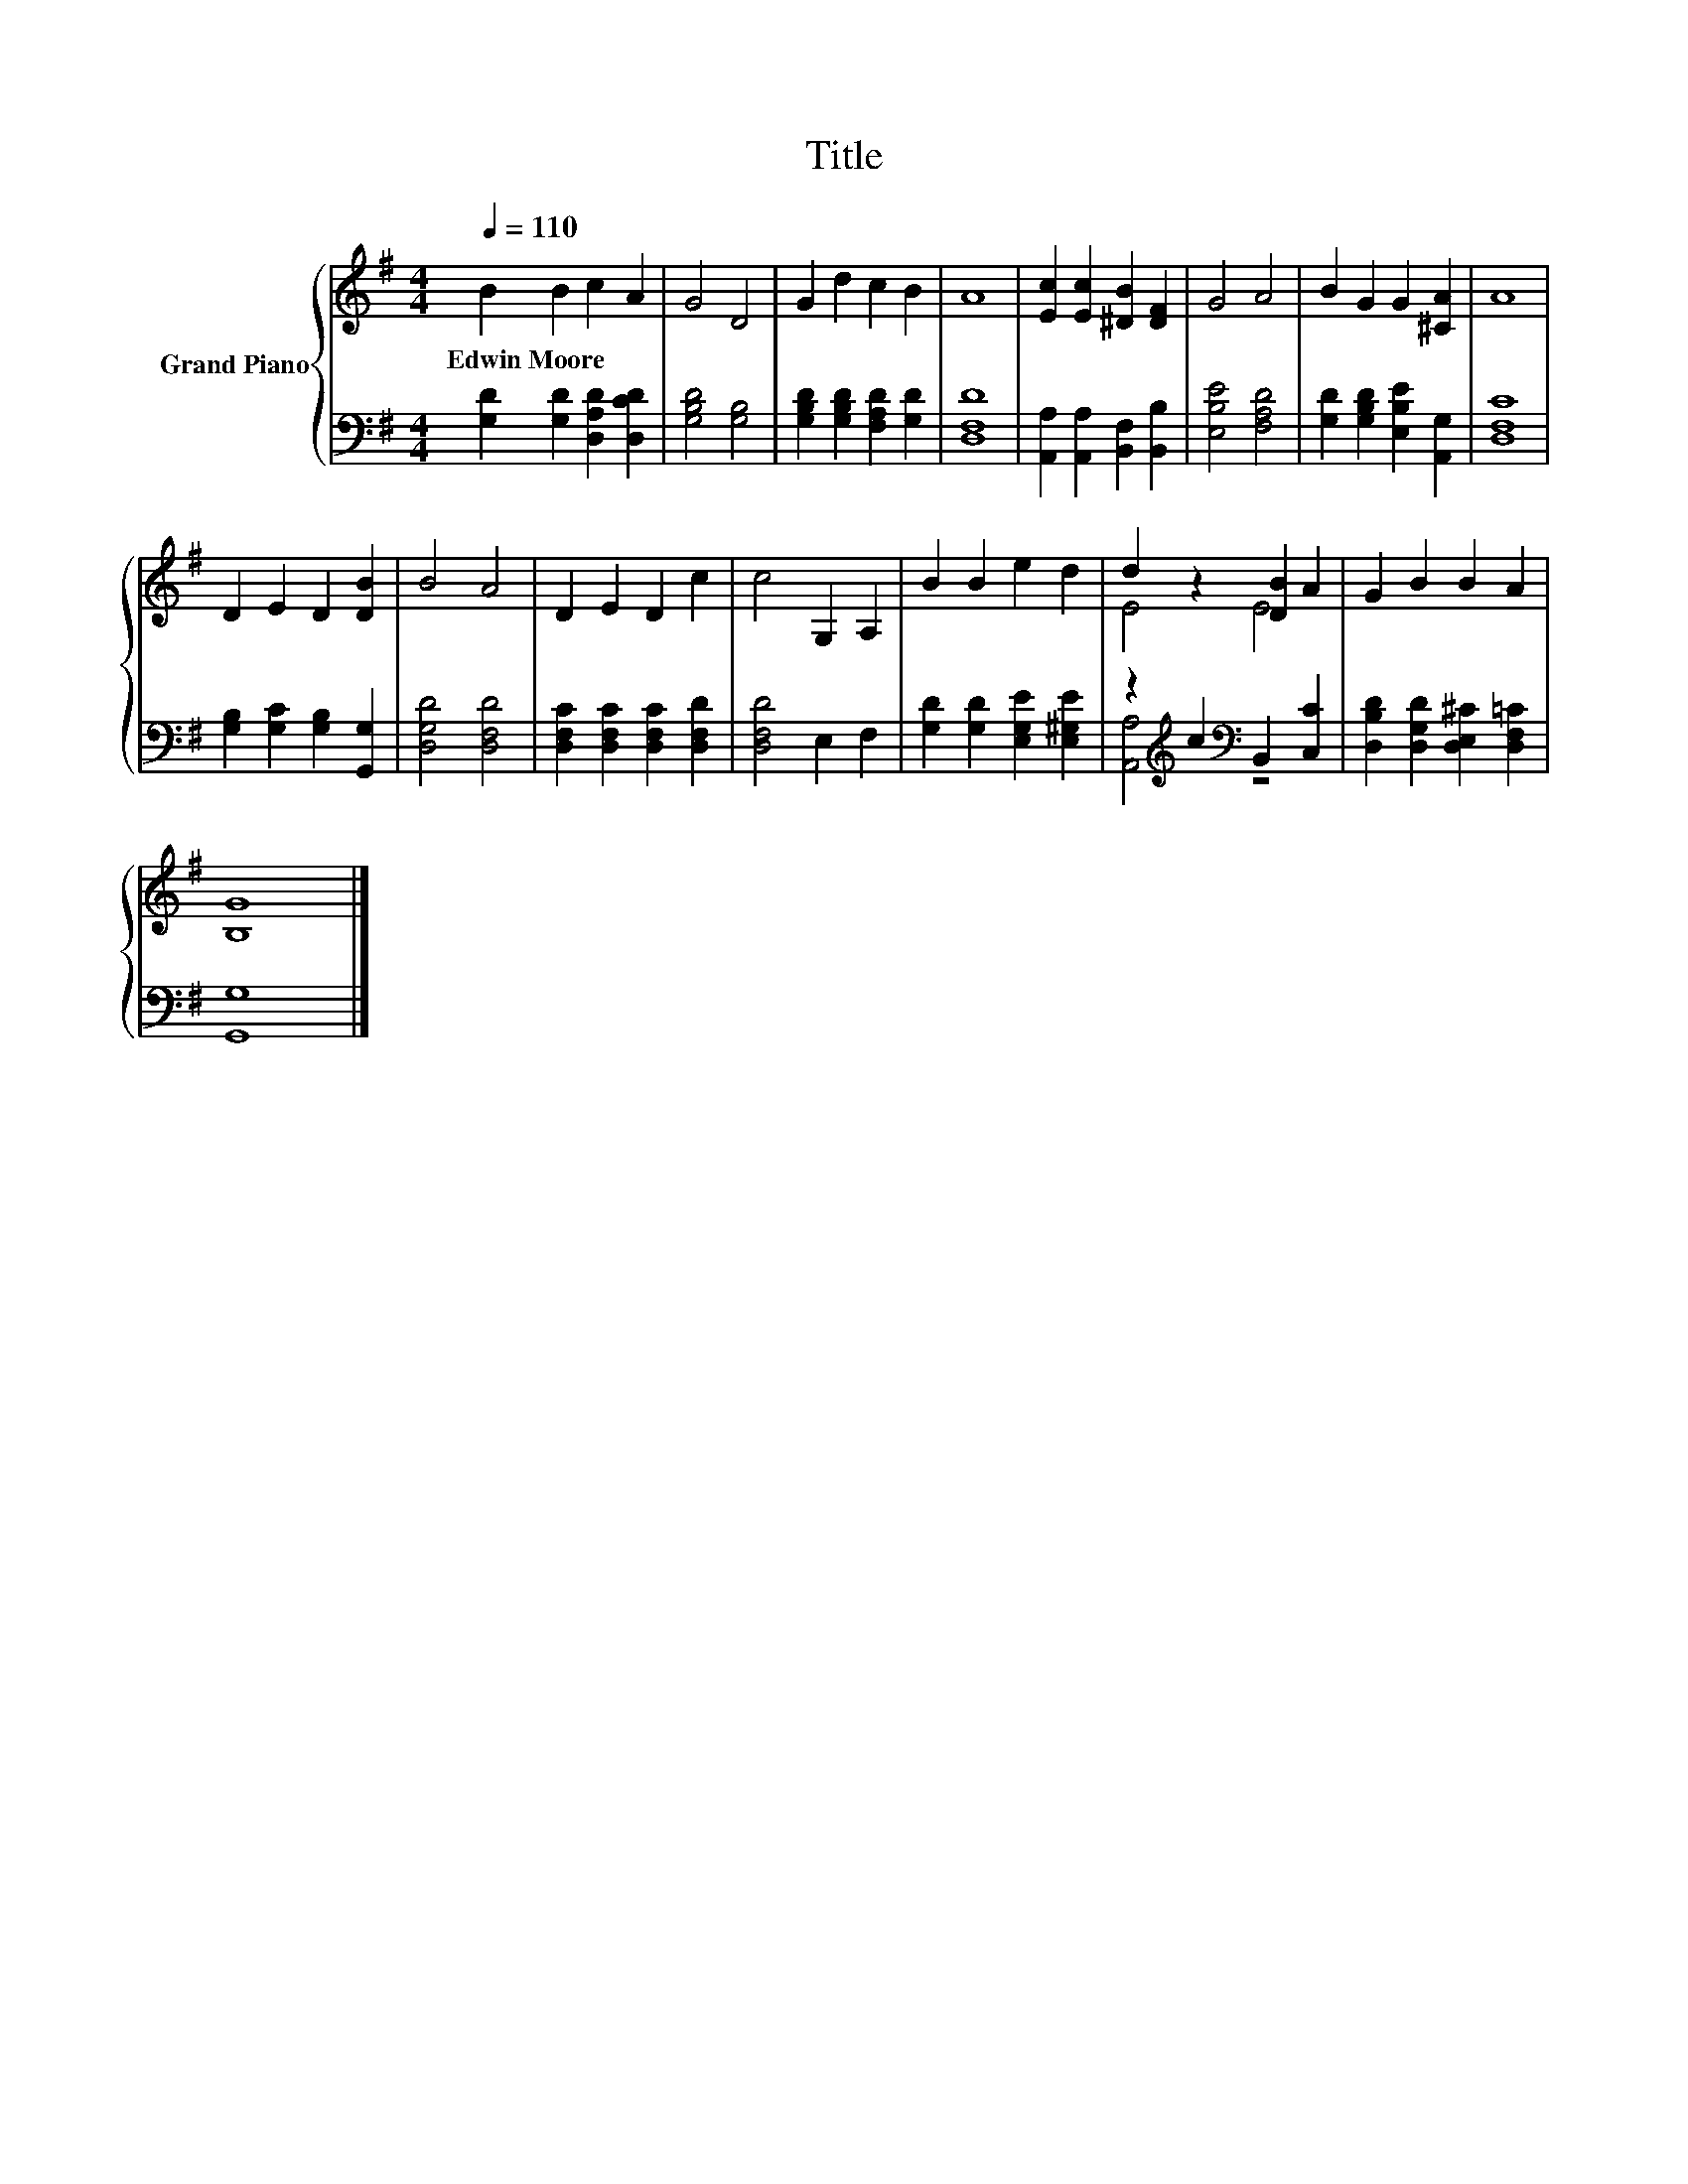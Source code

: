X:1
T:Title
%%score { ( 1 3 ) | ( 2 4 ) }
L:1/8
Q:1/4=110
M:4/4
K:G
V:1 treble nm="Grand Piano"
V:3 treble 
V:2 bass 
V:4 bass 
V:1
 B2 B2 c2 A2 | G4 D4 | G2 d2 c2 B2 | A8 | [Ec]2 [Ec]2 [^DB]2 [DF]2 | G4 A4 | B2 G2 G2 [^CA]2 | A8 | %8
w: Edwin~Moore * * *||||||||
 D2 E2 D2 [DB]2 | B4 A4 | D2 E2 D2 c2 | c4 G,2 A,2 | B2 B2 e2 d2 | d2 z2 [DB]2 A2 | G2 B2 B2 A2 | %15
w: |||||||
 [B,G]8 |] %16
w: |
V:2
 [G,D]2 [G,D]2 [D,A,D]2 [D,CD]2 | [G,B,D]4 [G,B,]4 | [G,B,D]2 [G,B,D]2 [F,A,D]2 [G,D]2 | [D,F,D]8 | %4
 [A,,A,]2 [A,,A,]2 [B,,F,]2 [B,,B,]2 | [E,B,E]4 [F,A,D]4 | [G,D]2 [G,B,D]2 [E,B,E]2 [A,,G,]2 | %7
 [D,F,C]8 | [G,B,]2 [G,C]2 [G,B,]2 [G,,G,]2 | [D,G,D]4 [D,F,D]4 | %10
 [D,F,C]2 [D,F,C]2 [D,F,C]2 [D,F,D]2 | [D,F,D]4 E,2 F,2 | [G,D]2 [G,D]2 [E,G,E]2 [E,^G,E]2 | %13
 z2[K:treble] c2[K:bass] B,,2 [C,C]2 | [D,B,D]2 [D,G,D]2 [D,E,^C]2 [D,F,=C]2 | [G,,G,]8 |] %16
V:3
 x8 | x8 | x8 | x8 | x8 | x8 | x8 | x8 | x8 | x8 | x8 | x8 | x8 | E4 E4 | x8 | x8 |] %16
V:4
 x8 | x8 | x8 | x8 | x8 | x8 | x8 | x8 | x8 | x8 | x8 | x8 | x8 | [A,,A,]4[K:treble][K:bass] z4 | %14
 x8 | x8 |] %16

